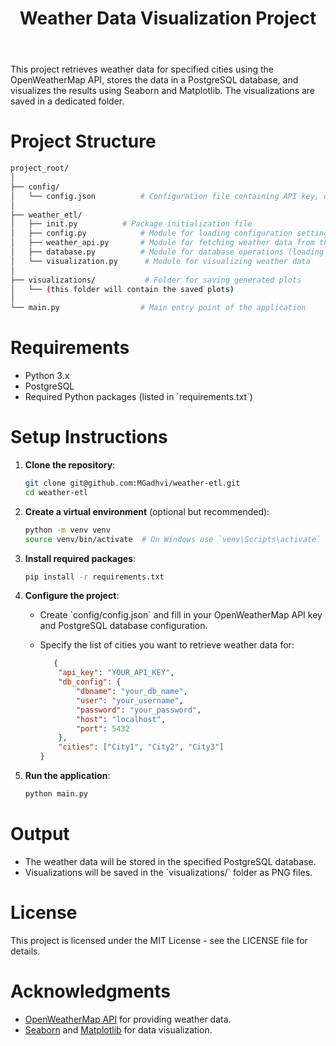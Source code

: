 #+TITLE: Weather Data Visualization Project

This project retrieves weather data for specified cities using the OpenWeatherMap API, stores the data in a PostgreSQL database, and visualizes the results using Seaborn and Matplotlib. The visualizations are saved in a dedicated folder.

* *Project Structure*
#+BEGIN_SRC bash
project_root/
│
├── config/
│   └── config.json          # Configuration file containing API key, database config, and city list
│
├── weather_etl/
│   ├── init.py          # Package initialization file
│   ├── config.py            # Module for loading configuration settings
│   ├── weather_api.py       # Module for fetching weather data from the API
│   ├── database.py          # Module for database operations (loading and fetching data)
│   └── visualization.py      # Module for visualizing weather data
│
├── visualizations/           # Folder for saving generated plots
│   └── (this folder will contain the saved plots)
│
└── main.py                  # Main entry point of the application
#+END_SRC

* Requirements

- Python 3.x
- PostgreSQL
- Required Python packages (listed in `requirements.txt`)

* Setup Instructions

1. *Clone the repository*:
   #+BEGIN_SRC bash
   git clone git@github.com:MGadhvi/weather-etl.git
   cd weather-etl
   #+END_SRC

2. *Create a virtual environment* (optional but recommended):
   #+BEGIN_SRC bash
   python -m venv venv
   source venv/bin/activate  # On Windows use `venv\Scripts\activate`
   #+END_SRC

3. *Install required packages*:
   #+BEGIN_SRC bash
   pip install -r requirements.txt
   #+END_SRC

4. *Configure the project*:
   - Create `config/config.json` and fill in your OpenWeatherMap API key and PostgreSQL database configuration. 
   - Specify the list of cities you want to retrieve weather data for:

   #+BEGIN_SRC json
   {
    "api_key": "YOUR_API_KEY",
    "db_config": {
        "dbname": "your_db_name",
        "user": "your_username",
        "password": "your_password",
        "host": "localhost",
        "port": 5432
    },
    "cities": ["City1", "City2", "City3"]
}
   #+END_SRC

5. **Run the application**:
   #+BEGIN_SRC bash
   python main.py
   #+END_SRC

* Output

- The weather data will be stored in the specified PostgreSQL database.
- Visualizations will be saved in the `visualizations/` folder as PNG files.

* License

This project is licensed under the MIT License - see the LICENSE file for details.

* Acknowledgments

- [[https://openweathermap.org/api][OpenWeatherMap API]] for providing weather data.
- [[https://seaborn.pydata.org/][Seaborn]] and [[https://matplotlib.org/][Matplotlib]] for data visualization.
